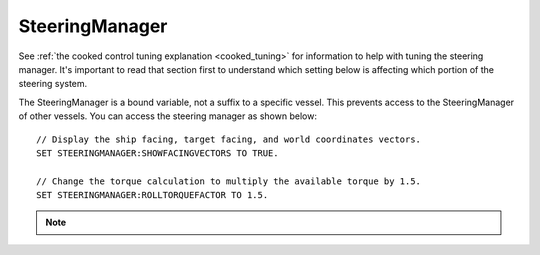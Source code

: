.. _steeringmanager:

SteeringManager
===============

See :ref:`the cooked control tuning explanation <cooked_tuning>` for
information to help with tuning the steering manager.  It's important to read
that section first to understand which setting below is affecting which
portion of the steering system.

The SteeringManager is a bound variable, not a suffix to a specific vessel.  This prevents access to the SteeringManager of other vessels.  You can access the steering manager as shown below: ::

    // Display the ship facing, target facing, and world coordinates vectors.
    SET STEERINGMANAGER:SHOWFACINGVECTORS TO TRUE.

    // Change the torque calculation to multiply the available torque by 1.5.
    SET STEERINGMANAGER:ROLLTORQUEFACTOR TO 1.5.

.. note::

    .. versionadded:: 0.18
        The :struct:`SteeringManager` was added to improve the accuracy of kOS's cooked steering.  While this code is a significant improvement over the old system, it is not perfect.  Specifically it does not properly calculate the effects of control surfaces, nor does it account for atmospheric drag.  It also does not adjust for asymmetric RCS or Engine thrust.  It does allow for some modifications to the built in logic through the torque adjustments and factors.  However, if there is a condition for which the new steering manager is unable to provide accurate control, you should continue to fall back to raw controls.


.. structure:: SteeringManager

    ==================================== ========================= =============
    Suffix                               Type                      Description
    ==================================== ========================= =============
    :attr:`PITCHPID`                     :struct:`PIDLoop`         The PIDLoop for the pitch :ref:`rotational velocity PID <cooked_omega_pid>`.
    :attr:`YAWPID`                       :struct:`PIDLoop`         The PIDLoop for the yaw :ref:`rotational velocity PID <cooked_omega_pid>`.
    :attr:`ROLLPID`                      :struct:`PIDLoop`         The PIDLoop for the roll :ref:`rotational velocity PID <cooked_omega_pid>`.
    :attr:`ENABLED`                      :struct:`boolean`         Returns true if the `SteeringManager` is currently controlling the vessel
    :attr:`TARGET`                       :struct:`Direction`       The direction that the vessel is currently steering towards
    :meth:`RESETPIDS()`                  none                      Called to call `RESET` on all steering PID loops.
    :attr:`SHOWFACINGVECTORS`            :struct:`boolean`         Enable/disable display of ship facing, target, and world coordinates vectors.
    :attr:`SHOWANGULARVECTORS`           :struct:`boolean`         Enable/disable display of angular rotation vectors
    :attr:`SHOWTHRUSTVECTORS`            :struct:`boolean`         Enable/disable display of engine thrust vectors
    :attr:`SHOWRCSVECTORS`               :struct:`boolean`         Enable/disable display of rcs thrust vectors
    :attr:`SHOWSTEERINGSTATS`            :struct:`boolean`         Enable/disable printing of the steering information on the terminal
    :attr:`WRITECSVFILES`                :struct:`boolean`         Enable/disable logging steering to csv files.
    :attr:`PITCHTS`                      :struct:`scalar` (s)      Settling time for the pitch torque calculation.
    :attr:`YAWTS`                        :struct:`scalar` (s)      Settling time for the yaw torque calculation.
    :attr:`ROLLTS`                       :struct:`scalar` (s)      Settling time for the roll torque calculation.
    :attr:`MAXSTOPPINGTIME`              :struct:`scalar` (s)      The maximum amount of stopping time to limit angular turn rate.
    :attr:`ANGLEERROR`                   :struct:`scalar` (deg)    The angle between vessel:facing and target directions
    :attr:`PITCHERROR`                   :struct:`scalar` (deg)    The angular error in the pitch direction
    :attr:`YAWERROR`                     :struct:`scalar` (deg)    The angular error in the yaw direction
    :attr:`ROLLERROR`                    :struct:`scalar` (deg)    The angular error in the roll direction
    :attr:`PITCHTORQUEADJUST`            :struct:`scalar` (kN)     Additive adjustment to pitch torque (calculated)
    :attr:`YAWTORQUEADJUST`              :struct:`scalar` (kN)     Additive adjustment to yaw torque (calculated)
    :attr:`ROLLTORQUEADJUST`             :struct:`scalar` (kN)     Additive adjustment to roll torque (calculated)
    :attr:`PITCHTORQUEFACTOR`            :struct:`scalar`          Multiplicative adjustment to pitch torque (calculated)
    :attr:`YAWTORQUEFACTOR`              :struct:`scalar`          Multiplicative adjustment to yaw torque (calculated)
    :attr:`ROLLTORQUEFACTOR`             :struct:`scalar`          Multiplicative adjustment to roll torque (calculated)
    ==================================== ========================= =============

.. attribute:: SteeringManager:PITCHPID

    :type: :struct:`PIDLoop`
    :access: Get only

    Returns the PIDLoop object responsible for calculating the :ref:`target angular velocity <cooked_omega_pid>` in the pitch direction.  This allows direct manipulation of the gain parameters, and other components of the :struct:`PIDLoop` structure.  Changing the loop's `MAXOUTPUT` or `MINOUTPUT` values will have no effect as they are overwritten every physics frame.  They are set to limit the maximum turning rate to that which can be stopped in a :attr:`MAXSTOPPINGTIME` seconds (calculated based on available torque, and the ship's moment of inertia).

.. attribute:: SteeringManager:YAWPID

    :type: :struct:`PIDLoop`
    :access: Get only

    Returns the PIDLoop object responsible for calculating the :ref:`target angular velocity <cooked_omega_pid>` in the yaw direction.  This allows direct manipulation of the gain parameters, and other components of the :struct:`PIDLoop` structure.  Changing the loop's `MAXOUTPUT` or `MINOUTPUT` values will have no effect as they are overwritten every physics frame.  They are set to limit the maximum turning rate to that which can be stopped in a :attr:`MAXSTOPPINGTIME` seconds (calculated based on available torque, and the ship's moment of inertia).

.. attribute:: SteeringManager:ROLLPID

    :type: :struct:`PIDLoop`
    :access: Get only

    Returns the PIDLoop object responsible for calculating the :ref:`target angular velocity <cooked_omega_pid>` in the roll direction.  This allows direct manipulation of the gain parameters, and other components of the :struct:`PIDLoop` structure.  Changing the loop's `MAXOUTPUT` or `MINOUTPUT` values will have no effect as they are overwritten every physics frame.  They are set to limit the maximum turning rate to that which can be stopped in a :attr:`MAXSTOPPINGTIME` seconds (calculated based on available torque, and the ship's moment of inertia).

    .. note::

        The SteeringManager will ignore the roll component of steering
        until after both the pitch and yaw components are close to being
        correct.  In other words it will try to point the nose of the
        craft in the right direction first, before it makes any attempt
        to roll the craft into the right orientation.  As long as the
        pitch or yaw is still far off from the target aim, this PIDloop
        won't be getting used at all.

.. attribute:: SteeringManager:ENABLED

    :type: :ref:`boolean <boolean>`
    :access: Get only

    Returns true if the SteeringManager is currently controlling the vessel steering.

.. attribute:: SteeringManager:TARGET

    :type: :struct:`Direction`
    :access: Get only

    Returns direction that the is currently being targeted.  If steering is locked to a vector, this will return the calculated direction in which kOS chose an arbitrary roll to go with the vector.  If steering is locked to "kill", this will return the vessel's last facing direction.

.. method:: SteeringManager:RESETPIDS

    :return: none

    Resets the integral sum to zero for all six steering PID Loops.

.. attribute:: SteeringManager:SHOWFACINGVECTORS

    :type: :ref:`boolean <boolean>`
    :access: Get/Set

    Setting this suffix to true will cause the steering manager to display graphical vectors (see :struct:`VecDraw`) representing the forward, top, and starboard of the facing direction, as well as the world x, y, and z axis orientation (centered on the vessel).  Setting to false will hide the vectors, as will disabling locked steering.

.. attribute:: SteeringManager:SHOWANGULARVECTORS

    :type: :ref:`boolean <boolean>`
    :access: Get/Set

    Setting this suffix to true will cause the steering manager to display graphical vectors (see :struct:`VecDraw`) representing the current and target angular velocities in the pitch, yaw, and roll directions.  Setting to false will hide the vectors, as will disabling locked steering.

.. attribute:: SteeringManager:SHOWTHRUSTVECTORS

    :type: :ref:`boolean <boolean>`
    :access: Get/Set

    Setting this suffix to true will cause the steering manager to display graphical vectors (see :struct:`VecDraw`) representing the thrust and torque for each active engine.  Setting to false will hide the vectors, as will disabling locked steering.

.. attribute:: SteeringManager:SHOWRCSVECTORS

    :type: :ref:`boolean <boolean>`
    :access: Get/Set

    Setting this suffix to true will cause the steering manager to display graphical vectors (see :struct:`VecDraw`) representing the thrust and torque for each active RCS block.  Setting to false will hide the vectors, as will disabling locked steering.

.. attribute:: SteeringManager:SHOWSTEERINGSTATS

    :type: :ref:`boolean <boolean>`
    :access: Get/Set

    Setting this suffix to true will cause the steering manager to clear the terminal screen and print steering data each update.

.. attribute:: SteeringManager:WRITECSVFILES

    :type: :ref:`boolean <boolean>`
    :access: Get/Set

    Setting this suffix to true will cause the steering manager log the data from all 6 PIDLoops calculating target angular velocity and target torque.  The files are stored in the `[KSP Root]\GameData\kOS\Plugins\PluginData\kOS` folder, with one file per loop and a new file created for each new manager instance (i.e. every launch, every revert, and every vessel load).  These files can grow quite large, and add up quickly, so it is recommended to only set this value to true for testing or debugging and not normal operation.

.. attribute:: SteeringManager:PITCHTS

    :type: :ref:`scalar <scalar>`
    :access: Get/Set

    Represents the settling time for the :ref:`PID calculating pitch torque based on target angular velocity <cooked_torque_pid>`.  The proportional and integral gain is calculated based on the settling time and the moment of inertia in the pitch direction.  Ki = (moment of inertia) * (4 / (settling time)) ^ 2.  Kp = 2 * sqrt((moment of inertia) * Ki).

.. attribute:: SteeringManager:YAWTS

    :type: :ref:`scalar <scalar>`
    :access: Get/Set

    Represents the settling time for the :ref:`PID calculating yaw torque based on target angular velocity <cooked_torque_pid>`.  The proportional and integral gain is calculated based on the settling time and the moment of inertia in the yaw direction.  Ki = (moment of inertia) * (4 / (settling time)) ^ 2.  Kp = 2 * sqrt((moment of inertia) * Ki).

.. attribute:: SteeringManager:ROLLTS

    :type: :ref:`scalar <scalar>`
    :access: Get/Set

    Represents the settling time for the :ref:`PID calculating roll torque based on target angular velocity <cooked_torque_pid>`.  The proportional and integral gain is calculated based on the settling time and the moment of inertia in the roll direction.  Ki = (moment of inertia) * (4 / (settling time)) ^ 2.  Kp = 2 * sqrt((moment of inertia) * Ki).

.. attribute:: SteeringManager:MAXSTOPPINGTIME

    :type: :ref:`scalar <scalar>` (s)
    :access: Get/Set

    This value is used to limit the turning rate when :ref:`calculating target angular velocity <cooked_omega_pid>`.  The ship will not turn faster than what it can stop in this amount of time.  The maximum angular velocity about each axis is calculated as: (max angular velocity) = MAXSTOPPINGTIME * (available torque) / (moment of inertia).

    .. note::

        This setting affects all three of the :ref:`rotational velocity PID's <cooked_omega_pid>` at once (pitch, yaw, and roll), rather than affecting the three axes individually one at a time.

.. attribute:: SteeringManager:ANGLEERROR

    :type: :ref:`scalar <scalar>` (deg)
    :access: Get only

    The angle between the ship's facing direction forward vector and the target direction's forward.  This is the combined pitch and yaw error.

.. attribute:: SteeringManager:PITCHERROR

    :type: :ref:`scalar <scalar>` (deg)
    :access: Get only

    The pitch angle between the ship's facing direction and the target direction.

.. attribute:: SteeringManager:YAWERROR

    :type: :ref:`scalar <scalar>` (deg)
    :access: Get only

    The yaw angle between the ship's facing direction and the target direction.

.. attribute:: SteeringManager:ROLLERROR

    :type: :ref:`scalar <scalar>` (deg)
    :access: Get only

    The roll angle between the ship's facing direction and the target direction.

.. attribute:: SteeringManager:PITCHTORQUEADJUST

    :type: :ref:`scalar <scalar>` (kNm)
    :access: Get/Set

    You can set this value to provide an additive bias to the calculated available pitch torque used in the pitch :ref:`torque PID <cooked_torque_pid>`. (available torque) = ((calculated torque) + PITCHTORQUEADJUST) * PITCHTORQUEFACTOR.

.. attribute:: SteeringManager:YAWTORQUEADJUST

    :type: :ref:`scalar <scalar>` (kNm)
    :access: Get/Set

    You can set this value to provide an additive bias to the calculated available yaw torque used in the yaw :ref:`torque PID <cooked_torque_pid>`. (available torque) = ((calculated torque) + YAWTORQUEADJUST) * YAWTORQUEFACTOR.

.. attribute:: SteeringManager:ROLLTORQUEADJUST

    :type: :ref:`scalar <scalar>` (kNm)
    :access: Get/Set

    You can set this value to provide an additive bias to the calculated available roll torque used in the roll :ref:`torque PID <cooked_torque_pid>`. (available torque) = ((calculated torque) + ROLLTORQUEADJUST) * ROLLTORQUEFACTOR.

.. attribute:: SteeringManager:PITCHTORQUEFACTOR

    :type: :ref:`scalar <scalar>` (kNm)
    :access: Get/Set

    You can set this value to provide an multiplicative factor bias to the calculated available pitch torque used in the :ref:`torque PID <cooked_torque_pid>`. (available torque) = ((calculated torque) + PITCHTORQUEADJUST) * PITCHTORQUEFACTOR.

.. attribute:: SteeringManager:YAWTORQUEFACTOR

    :type: :ref:`scalar <scalar>` (kNm)
    :access: Get/Set

    You can set this value to provide an multiplicative factor bias to the calculated available yaw torque used in the :ref:`torque PID <cooked_torque_pid>`. (available torque) = ((calculated torque) + YAWTORQUEADJUST) * YAWTORQUEFACTOR.

.. attribute:: SteeringManager:ROLLTORQUEFACTOR

    :type: :ref:`scalar <scalar>` (kNm)
    :access: Get/Set

    You can set this value to provide an multiplicative factor bias to the calculated available roll torque used in the :ref:`torque PID <cooked_torque_pid>`. (available torque) = ((calculated torque) + ROLLTORQUEADJUST) * ROLLTORQUEFACTOR.
